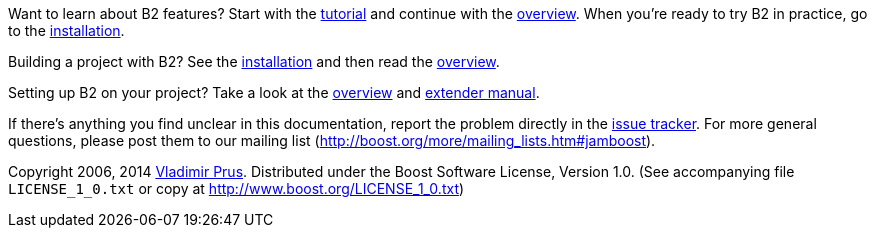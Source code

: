 Want to learn about B2 features? Start with the
link:#bbv2.tutorial[tutorial] and continue with the link:#bbv2.overview[overview].
When you're ready to try B2 in practice, go to the
link:#bbv2.installation[installation].

Building a project with B2? See the link:#bbv2.installation[installation]
and then read the link:#bbv2.overview.invocation[overview].

Setting up B2 on your project? Take a look at the
link:#bbv2.overview[overview] and link:#bbv2.extender[extender manual].

If there's anything you find unclear in this documentation, report the
problem directly in the https://github.com/boostorg/build/issues[issue
tracker]. For more general questions, please post them to our mailing
list (http://boost.org/more/mailing_lists.htm#jamboost[]).

****
Copyright 2006, 2014 http://vladimirprus.com[Vladimir Prus]. Distributed
under the Boost Software License, Version 1.0. (See accompanying file
`LICENSE_1_0.txt` or copy at http://www.boost.org/LICENSE_1_0.txt)
****